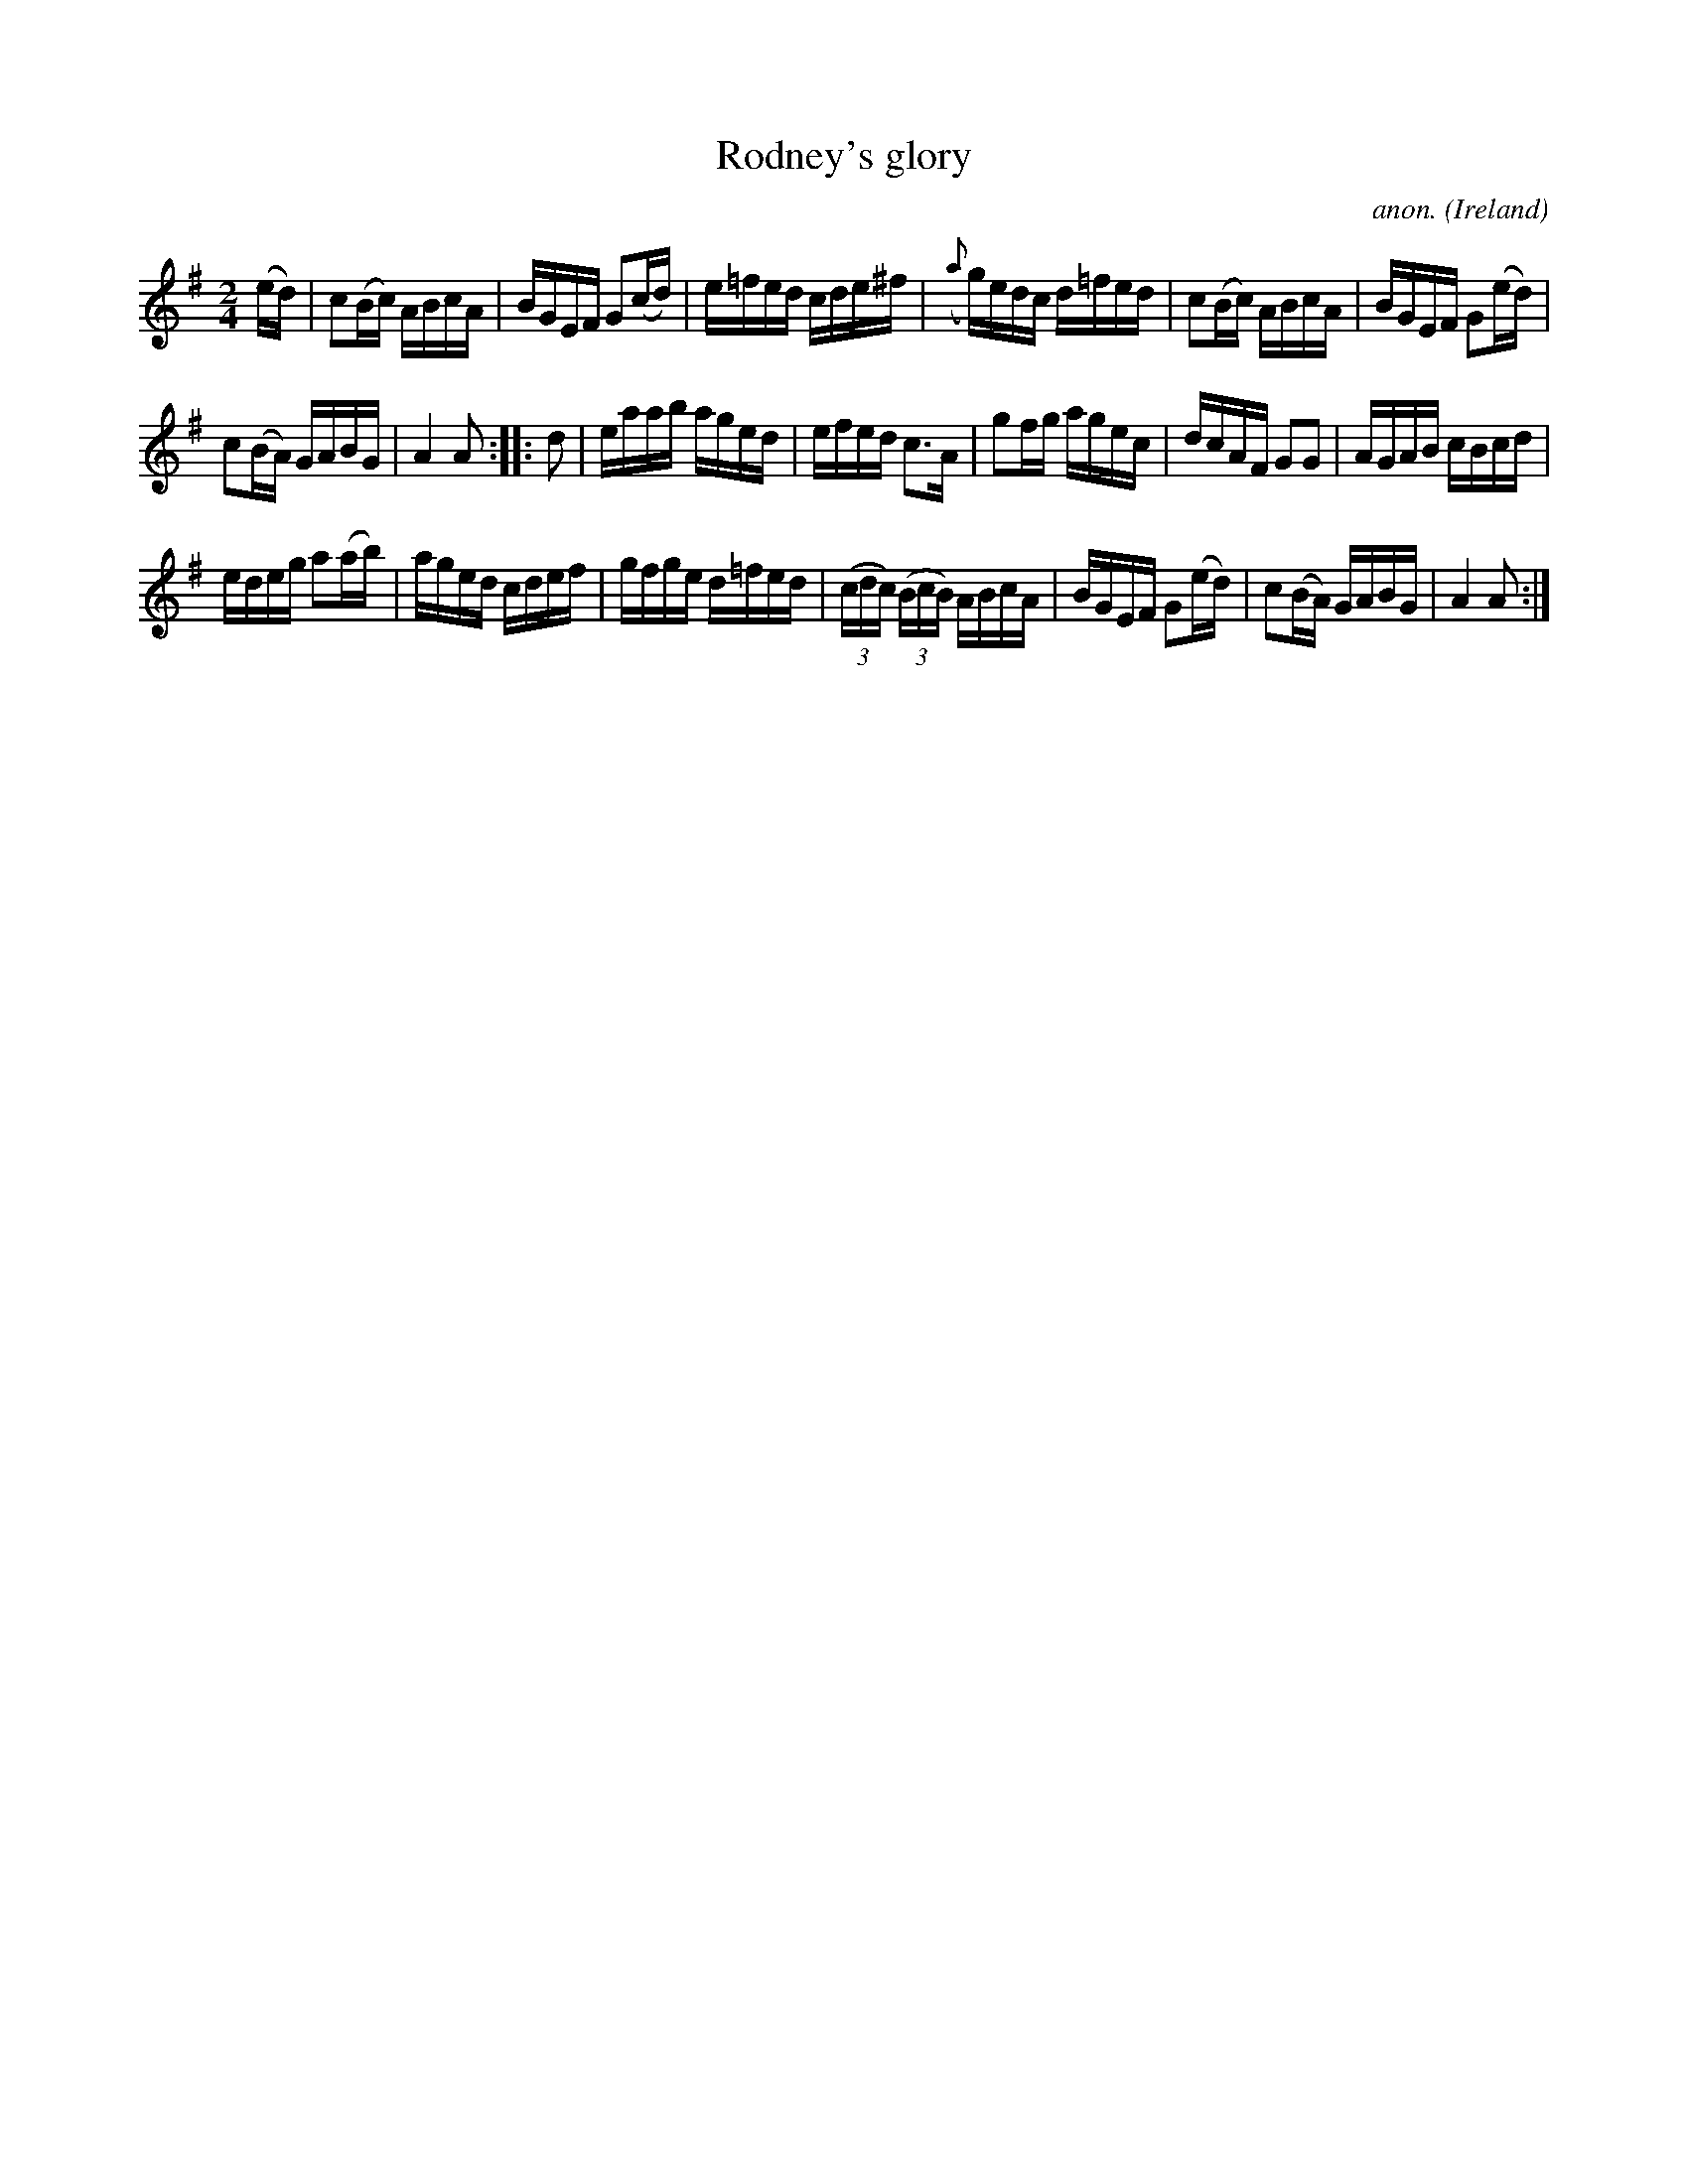 X:958
T:Rodney's glory
C:anon.
O:Ireland
B:Francis O'Neill: "The Dance Music of Ireland" (1907) no. 958
R:Long dance, set dance
M:2/4
L:1/16
K:Ador
(ed)|c2(Bc) ABcA|BGEF G2(cd)|e=fed cde^f|({a}g)edc d=fed|c2(Bc) ABcA|BGEF G2(ed)|
c2(BA) GABG|A4A2::d2|eaab aged|efed c3A|g2fg agec|dcAF G2G2|AGAB cBcd|
edeg a2(ab)|aged cdef|gfge d=fed|(3(cdc) (3(BcB) ABcA|BGEF G2(ed)|c2(BA) GABG|A4A2:|
